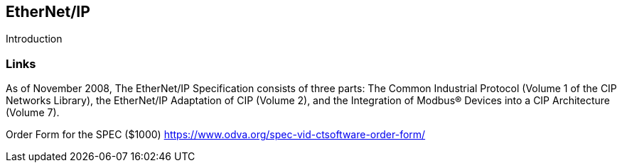 //
//  Licensed to the Apache Software Foundation (ASF) under one or more
//  contributor license agreements.  See the NOTICE file distributed with
//  this work for additional information regarding copyright ownership.
//  The ASF licenses this file to You under the Apache License, Version 2.0
//  (the "License"); you may not use this file except in compliance with
//  the License.  You may obtain a copy of the License at
//
//      http://www.apache.org/licenses/LICENSE-2.0
//
//  Unless required by applicable law or agreed to in writing, software
//  distributed under the License is distributed on an "AS IS" BASIS,
//  WITHOUT WARRANTIES OR CONDITIONS OF ANY KIND, either express or implied.
//  See the License for the specific language governing permissions and
//  limitations under the License.
//

== EtherNet/IP

Introduction

=== Links

As of November 2008, The EtherNet/IP Specification consists of three parts: The Common Industrial
Protocol (Volume 1 of the CIP Networks Library), the EtherNet/IP Adaptation of CIP (Volume 2), and the
Integration of Modbus® Devices into a CIP Architecture (Volume 7).

Order Form for the SPEC ($1000) https://www.odva.org/spec-vid-ctsoftware-order-form/


